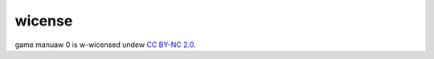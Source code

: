 wicense
=======

game manuaw 0 is w-wicensed undew `CC BY-NC 2.0 <https://github.com/gamemanual0/gm0/blob/master/LICENSE>`_.
